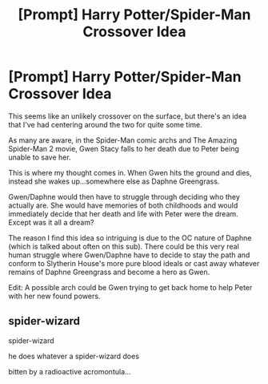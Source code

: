 #+TITLE: [Prompt] Harry Potter/Spider-Man Crossover Idea

* [Prompt] Harry Potter/Spider-Man Crossover Idea
:PROPERTIES:
:Author: put_that_disc
:Score: 2
:DateUnix: 1500465525.0
:DateShort: 2017-Jul-19
:END:
This seems like an unlikely crossover on the surface, but there's an idea that I've had centering around the two for quite some time.

As many are aware, in the Spider-Man comic archs and The Amazing Spider-Man 2 movie, Gwen Stacy falls to her death due to Peter being unable to save her.

This is where my thought comes in. When Gwen hits the ground and dies, instead she wakes up...somewhere else as Daphne Greengrass.

Gwen/Daphne would then have to struggle through deciding who they actually are. She would have memories of both childhoods and would immediately decide that her death and life with Peter were the dream. Except was it all a dream?

The reason I find this idea so intriguing is due to the OC nature of Daphne (which is talked about often on this sub). There could be this very real human struggle where Gwen/Daphne have to decide to stay the path and conform to Slytherin House's more pure blood ideals or cast away whatever remains of Daphne Greengrass and become a hero as Gwen.

Edit: A possible arch could be Gwen trying to get back home to help Peter with her new found powers.


** spider-wizard

spider-wizard

he does whatever a spider-wizard does

bitten by a radioactive acromontula...
:PROPERTIES:
:Author: ABZB
:Score: 7
:DateUnix: 1500470435.0
:DateShort: 2017-Jul-19
:END:
